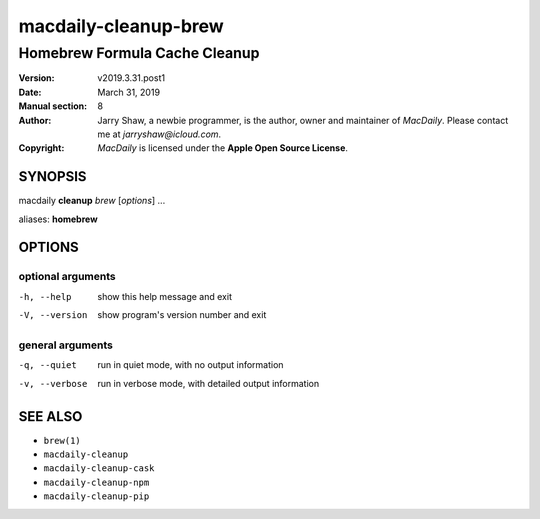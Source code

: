 =====================
macdaily-cleanup-brew
=====================

------------------------------
Homebrew Formula Cache Cleanup
------------------------------

:Version: v2019.3.31.post1
:Date: March 31, 2019
:Manual section: 8
:Author:
    Jarry Shaw, a newbie programmer, is the author, owner and maintainer
    of *MacDaily*. Please contact me at *jarryshaw@icloud.com*.
:Copyright:
    *MacDaily* is licensed under the **Apple Open Source License**.

SYNOPSIS
========

macdaily **cleanup** *brew* [*options*] ...

aliases: **homebrew**

OPTIONS
=======

optional arguments
------------------

-h, --help      show this help message and exit
-V, --version   show program's version number and exit

general arguments
-----------------

-q, --quiet     run in quiet mode, with no output information
-v, --verbose   run in verbose mode, with detailed output information

SEE ALSO
========

* ``brew(1)``
* ``macdaily-cleanup``
* ``macdaily-cleanup-cask``
* ``macdaily-cleanup-npm``
* ``macdaily-cleanup-pip``
